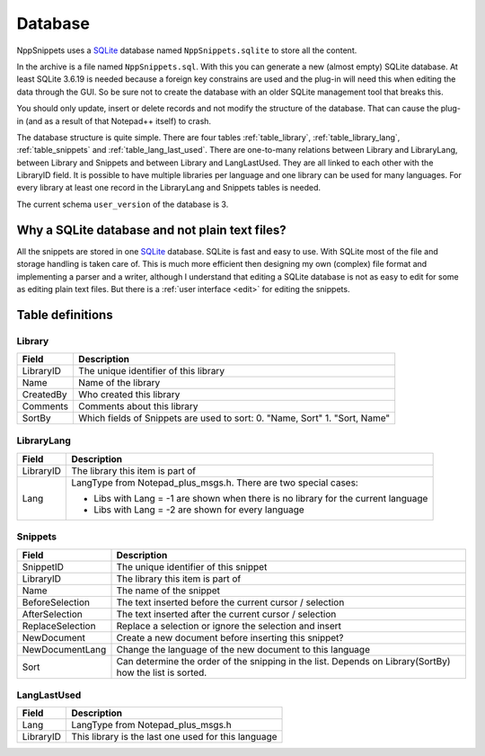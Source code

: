 .. _database:

Database
========

NppSnippets uses a `SQLite`_ database named ``NppSnippets.sqlite`` to
store all the content.

In the archive is a file named ``NppSnippets.sql``. With this you can
generate a new (almost empty) SQLite database. At least SQLite 3.6.19 is
needed because a foreign key constrains are used and the plug-in will
need this when editing the data through the GUI. So be sure not to
create the database with an older SQLite management tool that breaks
this.

You should only update, insert or delete records and not modify the
structure of the database. That can cause the plug-in (and as a result
of that Notepad++ itself) to crash.

The database structure is quite simple. There are four tables
:ref:`table_library`, :ref:`table_library_lang`, :ref:`table_snippets`
and :ref:`table_lang_last_used`. There are one-to-many relations between
Library and LibraryLang, between Library and Snippets and between Library
and LangLastUsed. They are all linked to each other with the LibraryID field.
It is possible to have multiple libraries per language and one library can be
used for many languages. For every library at least one record in the
LibraryLang and Snippets tables is needed.

The current schema ``user_version`` of the database is 3.

.. _SQLite: http://www.sqlite.org/

Why a SQLite database and not plain text files?
-----------------------------------------------

All the snippets are stored in one `SQLite`_ database. SQLite is fast and easy
to use. With SQLite most of the file and storage handling is taken care of.
This is much more efficient then designing my own (complex) file format and
implementing a parser and a writer, although I understand that editing a
SQLite database is not as easy to edit for some as editing plain text files.
But there is a :ref:`user interface <edit>` for editing the snippets.

Table definitions
-----------------

.. _table_library:

Library
*******

+-------------+------------------------------------------------------+
| Field       | Description                                          |
+=============+======================================================+
| LibraryID   | The unique identifier of this library                |
+-------------+------------------------------------------------------+
| Name        | Name of the library                                  |
+-------------+------------------------------------------------------+
| CreatedBy   | Who created this library                             |
+-------------+------------------------------------------------------+
| Comments    | Comments about this library                          |
+-------------+------------------------------------------------------+
| SortBy      | Which fields of Snippets are used to sort:           |
|             | 0. "Name, Sort"                                      |
|             | 1. "Sort, Name"                                      |
+-------------+------------------------------------------------------+

.. _table_library_lang:

LibraryLang
***********

+-------------+-------------------------------------------------------------------+
| Field       | Description                                                       |
+=============+===================================================================+
| LibraryID   | The library this item is part of                                  |
+-------------+-------------------------------------------------------------------+
| Lang        | LangType from Notepad\_plus\_msgs.h. There are two special cases: |
|             |                                                                   |
|             | -  Libs with Lang = -1 are shown when there is no library for     |
|             |    the current language                                           |
|             |                                                                   |
|             | -  Libs with Lang = -2 are shown for every language               |
+-------------+-------------------------------------------------------------------+

.. _table_snippets:

Snippets
********

+--------------------+--------------------------------------------------------------+
| Field              | Description                                                  |
+====================+==============================================================+
| SnippetID          | The unique identifier of this snippet                        |
+--------------------+--------------------------------------------------------------+
| LibraryID          | The library this item is part of                             |
+--------------------+--------------------------------------------------------------+
| Name               | The name of the snippet                                      |
+--------------------+--------------------------------------------------------------+
| BeforeSelection    | The text inserted before the current cursor / selection      |
+--------------------+--------------------------------------------------------------+
| AfterSelection     | The text inserted after the current cursor / selection       |
+--------------------+--------------------------------------------------------------+
| ReplaceSelection   | Replace a selection or ignore the selection and insert       |
+--------------------+--------------------------------------------------------------+
| NewDocument        | Create a new document before inserting this snippet?         |
+--------------------+--------------------------------------------------------------+
| NewDocumentLang    | Change the language of the new document to this language     |
+--------------------+--------------------------------------------------------------+
| Sort               | Can determine the order of the snipping in the list. Depends |
|                    | on Library(SortBy) how the list is sorted.                   |
+--------------------+--------------------------------------------------------------+

.. _table_lang_last_used:

LangLastUsed
************

+-------------+-------------------------------------------------------+
| Field       | Description                                           |
+=============+=======================================================+
| Lang        | LangType from Notepad\_plus\_msgs.h                   |
+-------------+-------------------------------------------------------+
| LibraryID   | This library is the last one used for this language   |
+-------------+-------------------------------------------------------+
